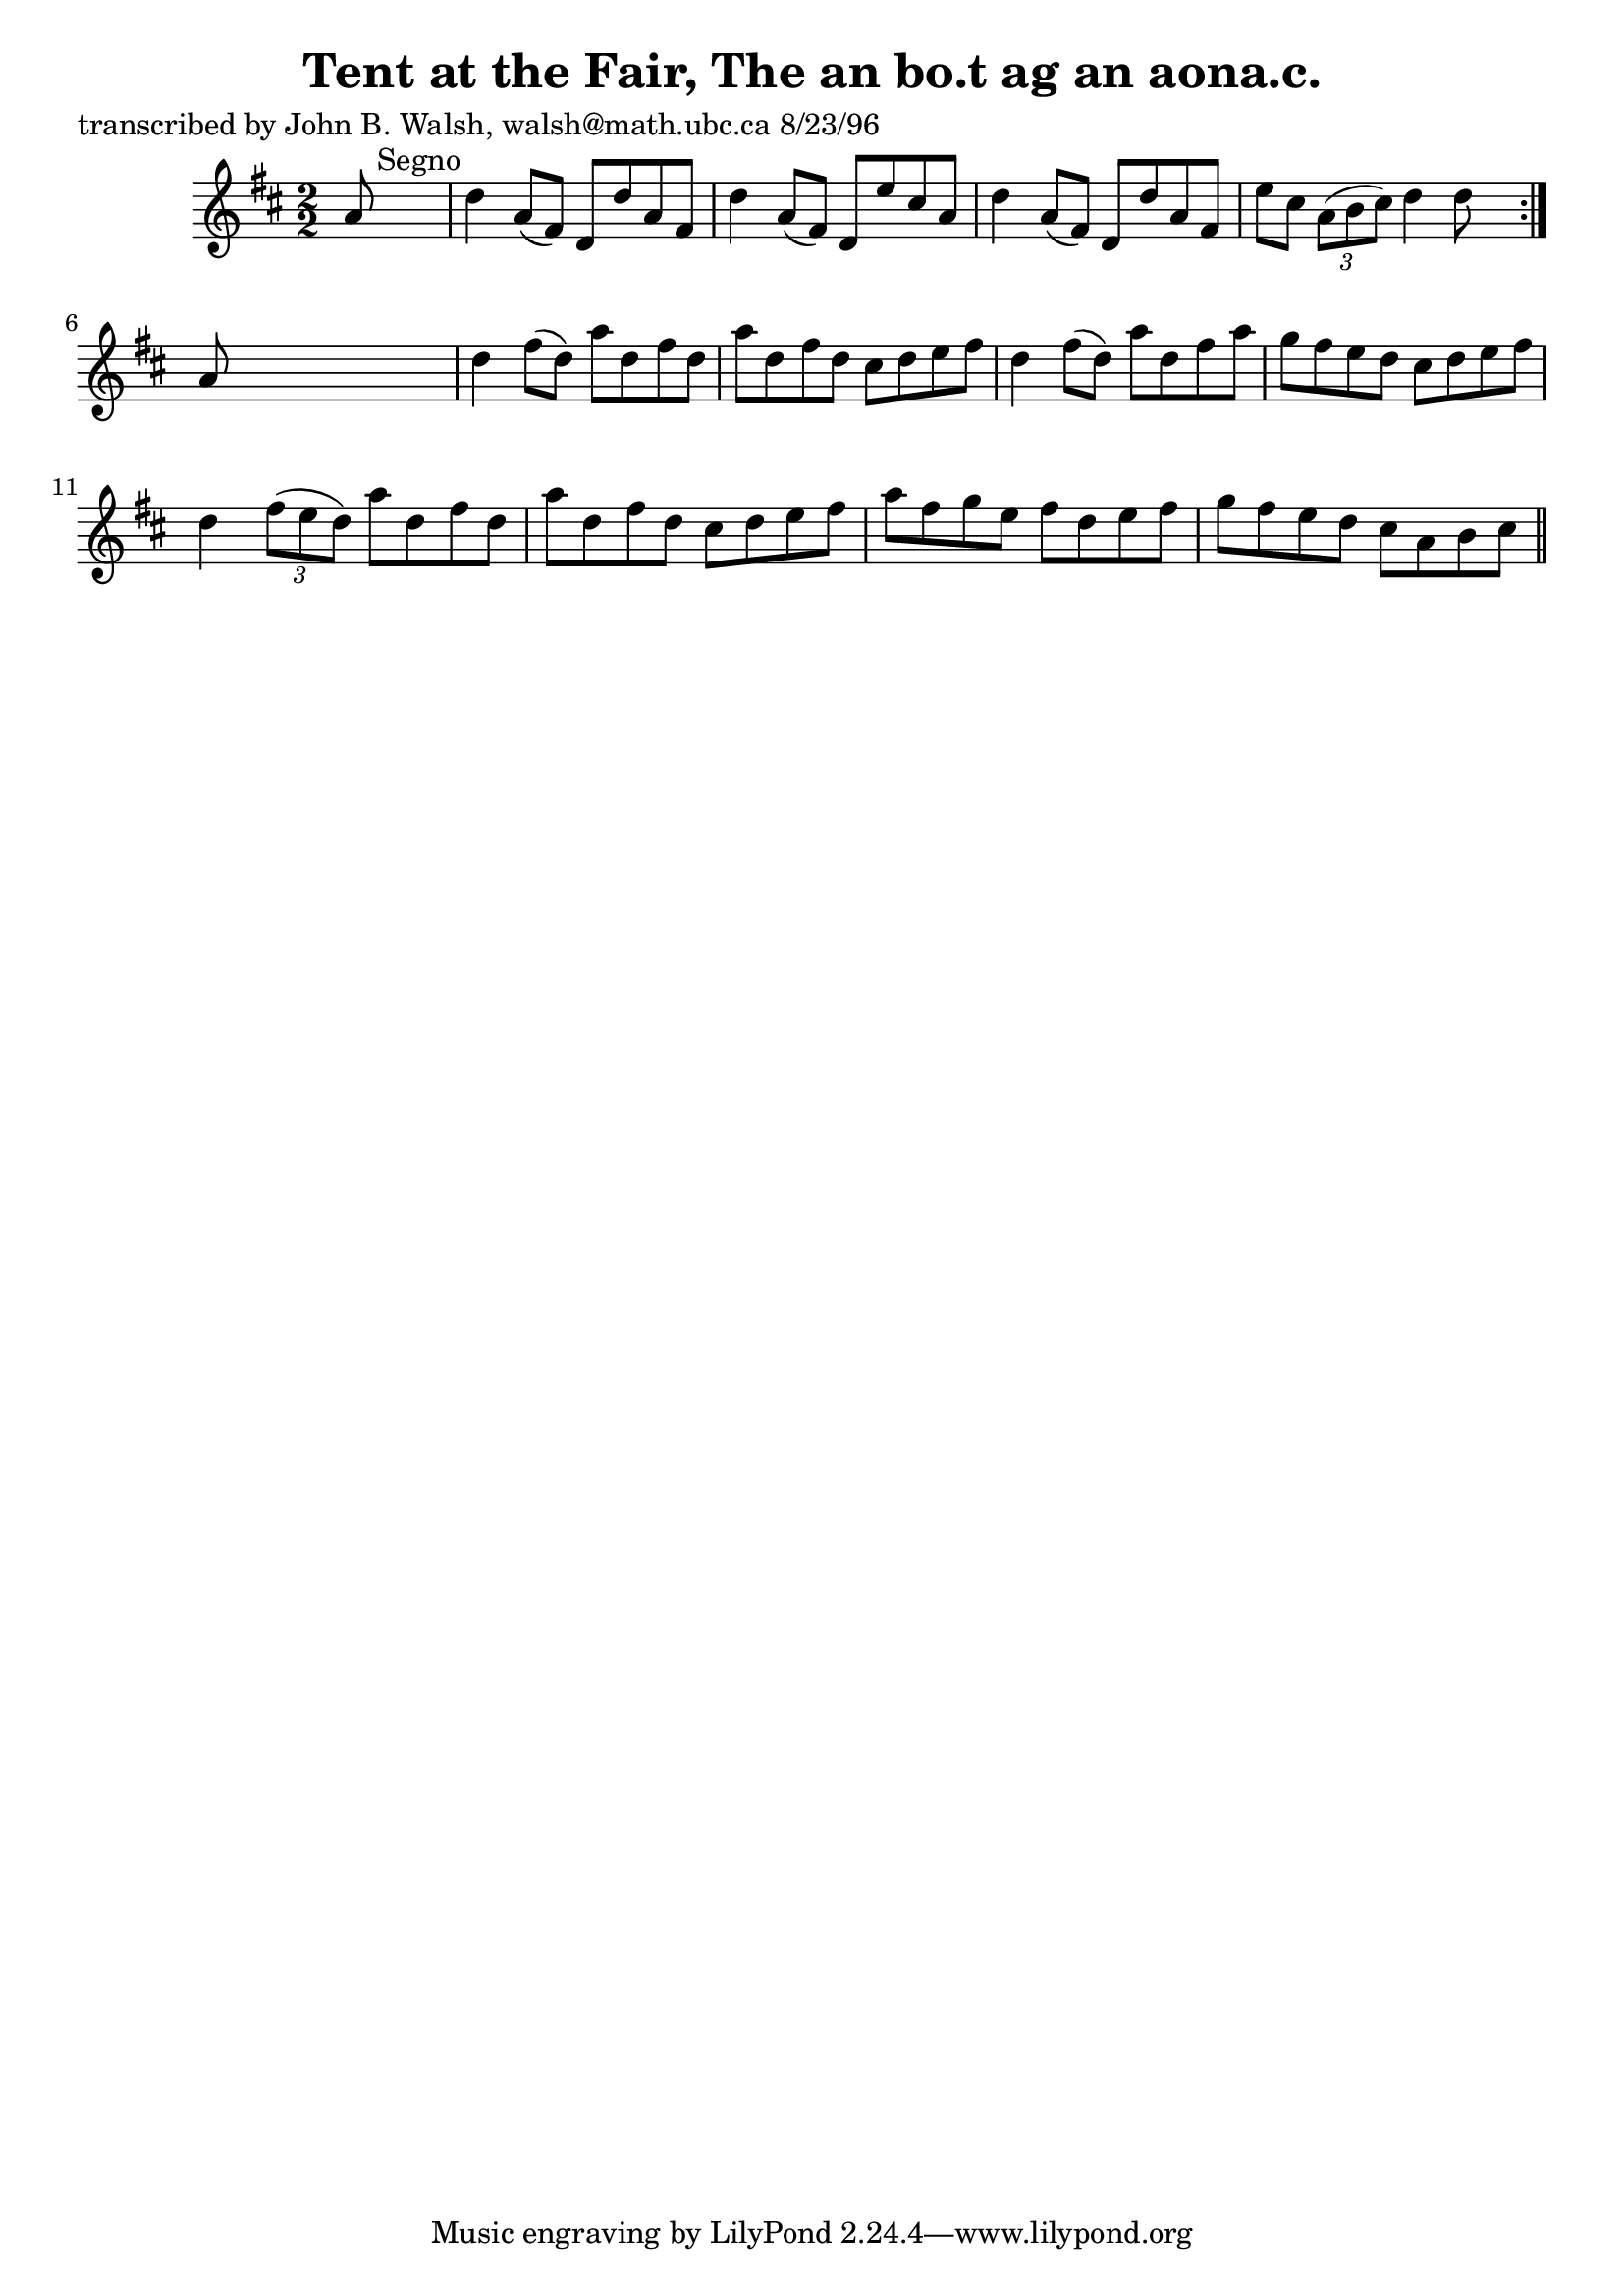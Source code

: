 
\version "2.16.2"
% automatically converted by musicxml2ly from xml/1517_jw.xml

%% additional definitions required by the score:
\language "english"


\header {
    poet = "transcribed by John B. Walsh, walsh@math.ubc.ca 8/23/96"
    encoder = "abc2xml version 63"
    encodingdate = "2015-01-25"
    title = "Tent at the Fair, The
an bo.t ag an aona.c."
    }

\layout {
    \context { \Score
        autoBeaming = ##f
        }
    }
PartPOneVoiceOne =  \relative a' {
    \repeat volta 2 {
        \key d \major \numericTimeSignature\time 2/2 a8 s8*7 ^"Segno" | % 2
        d4 a8 ( [ fs8 ) ] d8 [ d'8 a8 fs8 ] | % 3
        d'4 a8 ( [ fs8 ) ] d8 [ e'8 cs8 a8 ] | % 4
        d4 a8 ( [ fs8 ) ] d8 [ d'8 a8 fs8 ] | % 5
        e'8 [ cs8 ] \times 2/3 {
            a8 ( [ b8 cs8 ) ] }
        d4 d8 s8 }
    | % 6
    a8 s8*7 | % 7
    d4 fs8 ( [ d8 ) ] a'8 [ d,8 fs8 d8 ] | % 8
    a'8 [ d,8 fs8 d8 ] cs8 [ d8 e8 fs8 ] | % 9
    d4 fs8 ( [ d8 ) ] a'8 [ d,8 fs8 a8 ] | \barNumberCheck #10
    g8 [ fs8 e8 d8 ] cs8 [ d8 e8 fs8 ] | % 11
    d4 \times 2/3 {
        fs8 ( [ e8 d8 ) ] }
    a'8 [ d,8 fs8 d8 ] | % 12
    a'8 [ d,8 fs8 d8 ] cs8 [ d8 e8 fs8 ] | % 13
    a8 [ fs8 g8 e8 ] fs8 [ d8 e8 fs8 ] | % 14
    g8 [ fs8 e8 d8 ] cs8 [ a8 b8 cs8 ] \bar "||"
    ^"Segno" }


% The score definition
\score {
    <<
        \new Staff <<
            \context Staff << 
                \context Voice = "PartPOneVoiceOne" { \PartPOneVoiceOne }
                >>
            >>
        
        >>
    \layout {}
    % To create MIDI output, uncomment the following line:
    %  \midi {}
    }

